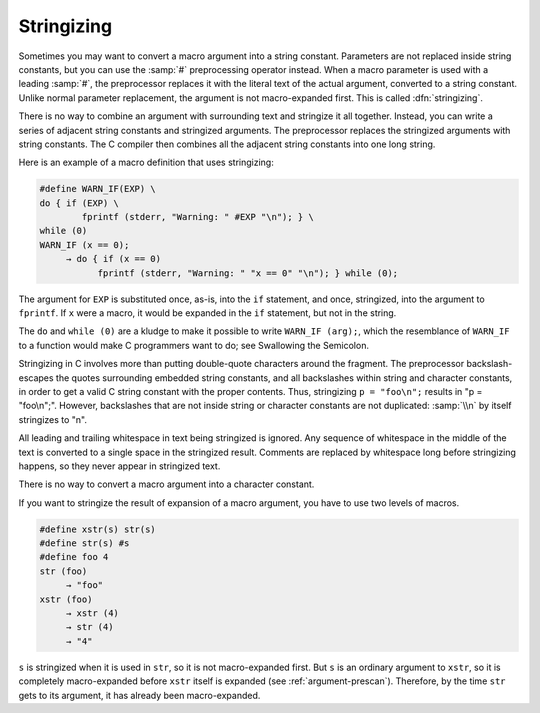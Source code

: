 ..
  Copyright 1988-2021 Free Software Foundation, Inc.
  This is part of the GCC manual.
  For copying conditions, see the GPL license file

.. _stringizing:

Stringizing
***********

.. index:: stringizing

.. index:: # operator

Sometimes you may want to convert a macro argument into a string
constant.  Parameters are not replaced inside string constants, but you
can use the :samp:`#` preprocessing operator instead.  When a macro
parameter is used with a leading :samp:`#`, the preprocessor replaces it
with the literal text of the actual argument, converted to a string
constant.  Unlike normal parameter replacement, the argument is not
macro-expanded first.  This is called :dfn:`stringizing`.

There is no way to combine an argument with surrounding text and
stringize it all together.  Instead, you can write a series of adjacent
string constants and stringized arguments.  The preprocessor
replaces the stringized arguments with string constants.  The C
compiler then combines all the adjacent string constants into one
long string.

Here is an example of a macro definition that uses stringizing:

.. code-block:: c++

  #define WARN_IF(EXP) \
  do { if (EXP) \
          fprintf (stderr, "Warning: " #EXP "\n"); } \
  while (0)
  WARN_IF (x == 0);
       → do { if (x == 0)
             fprintf (stderr, "Warning: " "x == 0" "\n"); } while (0);

The argument for ``EXP`` is substituted once, as-is, into the
``if`` statement, and once, stringized, into the argument to
``fprintf``.  If ``x`` were a macro, it would be expanded in the
``if`` statement, but not in the string.

The ``do`` and ``while (0)`` are a kludge to make it possible to
write ``WARN_IF (arg);``, which the resemblance of
``WARN_IF`` to a function would make C programmers want to do; see
Swallowing the Semicolon.

Stringizing in C involves more than putting double-quote characters
around the fragment.  The preprocessor backslash-escapes the quotes
surrounding embedded string constants, and all backslashes within string and
character constants, in order to get a valid C string constant with the
proper contents.  Thus, stringizing ``p = "foo\n";`` results in
"p = \"foo\\n\";".  However, backslashes that are not inside string
or character constants are not duplicated: :samp:`\\n` by itself
stringizes to "\n".

All leading and trailing whitespace in text being stringized is
ignored.  Any sequence of whitespace in the middle of the text is
converted to a single space in the stringized result.  Comments are
replaced by whitespace long before stringizing happens, so they
never appear in stringized text.

There is no way to convert a macro argument into a character constant.

If you want to stringize the result of expansion of a macro argument,
you have to use two levels of macros.

.. code-block:: c++

  #define xstr(s) str(s)
  #define str(s) #s
  #define foo 4
  str (foo)
       → "foo"
  xstr (foo)
       → xstr (4)
       → str (4)
       → "4"

``s`` is stringized when it is used in ``str``, so it is not
macro-expanded first.  But ``s`` is an ordinary argument to
``xstr``, so it is completely macro-expanded before ``xstr``
itself is expanded (see :ref:`argument-prescan`).  Therefore, by the time
``str`` gets to its argument, it has already been macro-expanded.

